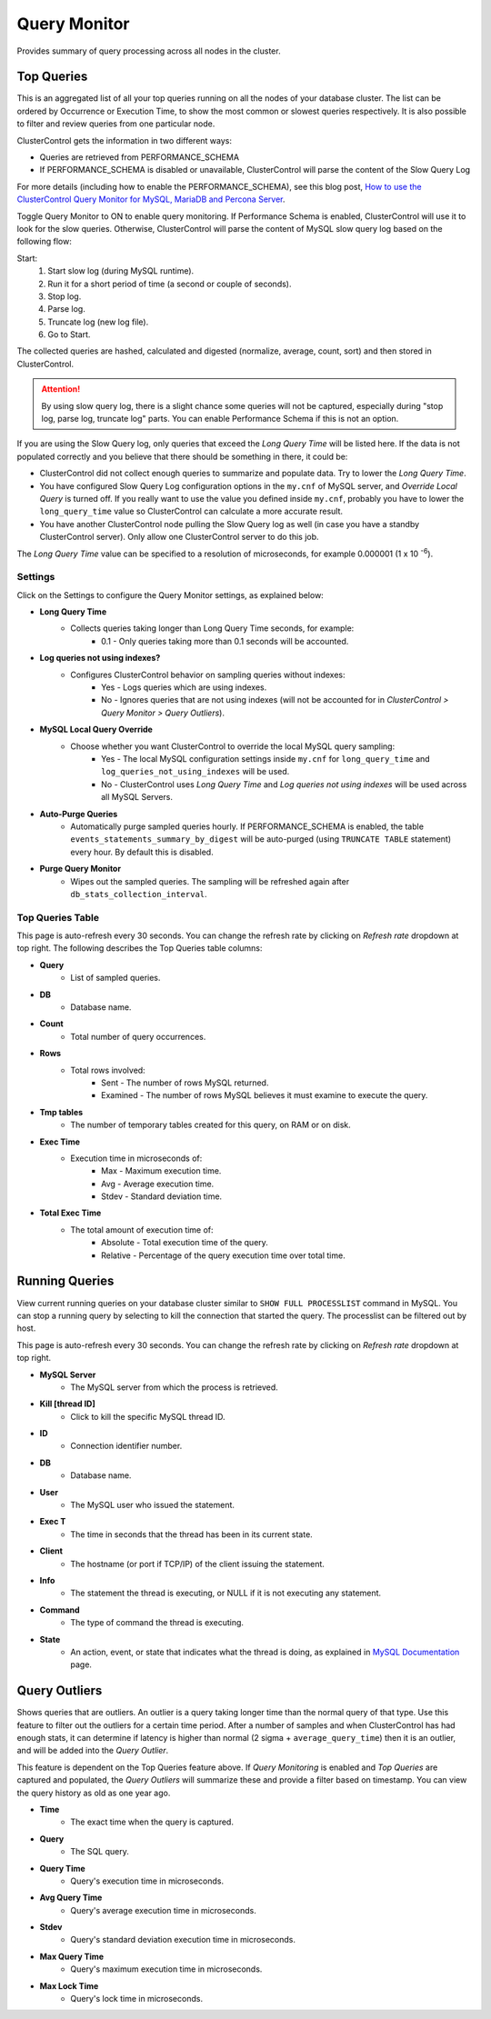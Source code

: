 .. _MySQL - Query Monitor:

Query Monitor
+++++++++++++

Provides summary of query processing across all nodes in the cluster.

.. _MySQL - Query Monitor - Top Queries:

Top Queries
```````````

This is an aggregated list of all your top queries running on all the nodes of your database cluster. The list can be ordered by Occurrence or Execution Time, to show the most common or slowest queries respectively. It is also possible to filter and review queries from one particular node.

ClusterControl gets the information in two different ways:

- Queries are retrieved from PERFORMANCE_SCHEMA
- If PERFORMANCE_SCHEMA is disabled or unavailable, ClusterControl will parse the content of the Slow Query Log

For more details (including how to enable the PERFORMANCE_SCHEMA), see this blog post, `How to use the ClusterControl Query Monitor for MySQL, MariaDB and Percona Server <http://severalnines.com/blog/how-use-clustercontrol-query-monitor-mysql-mariadb-and-percona-server>`_.

Toggle Query Monitor to ON to enable query monitoring. If Performance Schema is enabled, ClusterControl will use it to look for the slow queries. Otherwise, ClusterControl will parse the content of MySQL slow query log based on the following flow:

Start: 
	1. Start slow log (during MySQL runtime).
	2. Run it for a short period of time (a second or couple of seconds).
	3. Stop log.
	4. Parse log.
	5. Truncate log (new log file).
	6. Go to Start.

The collected queries are hashed, calculated and digested (normalize, average, count, sort) and then stored in ClusterControl.

.. Attention:: By using slow query log, there is a slight chance some queries will not be captured, especially during "stop log, parse log, truncate log" parts. You can enable Performance Schema if this is not an option.

If you are using the Slow Query log, only queries that exceed the *Long Query Time* will be listed here. If the data is not populated correctly and you believe that there should be something in there, it could be:

- ClusterControl did not collect enough queries to summarize and populate data. Try to lower the *Long Query Time*.
- You have configured Slow Query Log configuration options in the ``my.cnf`` of MySQL server, and *Override Local Query* is turned off. If you really want to use the value you defined inside ``my.cnf``, probably you have to lower the ``long_query_time`` value so ClusterControl can calculate a more accurate result.
- You have another ClusterControl node pulling the Slow Query log as well (in case you have a standby ClusterControl server). Only allow one ClusterControl server to do this job.

The *Long Query Time* value can be specified to a resolution of microseconds, for example 0.000001 (1 x 10 :superscript:`-6`).

Settings
''''''''

Click on the Settings to configure the Query Monitor settings, as explained below:

* **Long Query Time**
	- Collects queries taking longer than Long Query Time seconds, for example:
		- 0.1 - Only queries taking more than 0.1 seconds will be accounted.

* **Log queries not using indexes?**
	- Configures ClusterControl behavior on sampling queries without indexes:
		- Yes - Logs queries which are using indexes.
		- No - Ignores queries that are not using indexes (will not be accounted for in *ClusterControl > Query Monitor > Query Outliers*).

* **MySQL Local Query Override**
	- Choose whether you want ClusterControl to override the local MySQL query sampling:
		- Yes - The local MySQL configuration settings inside ``my.cnf`` for ``long_query_time`` and ``log_queries_not_using_indexes`` will be used.
		- No - ClusterControl uses *Long Query Time* and *Log queries not using indexes* will be used across all MySQL Servers.

* **Auto-Purge Queries**
	- Automatically purge sampled queries hourly. If PERFORMANCE_SCHEMA is enabled, the table ``events_statements_summary_by_digest`` will be auto-purged (using ``TRUNCATE TABLE`` statement) every hour. By default this is disabled.
	
* **Purge Query Monitor**
	- Wipes out the sampled queries. The sampling will be refreshed again after ``db_stats_collection_interval``.

Top Queries Table
'''''''''''''''''

This page is auto-refresh every 30 seconds. You can change the refresh rate by clicking on *Refresh rate* dropdown at top right. The following describes the Top Queries table columns:

* **Query**
	- List of sampled queries.

* **DB**
	- Database name.

* **Count**
	- Total number of query occurrences.

* **Rows**
	- Total rows involved:
		- Sent - The number of rows MySQL returned.
		- Examined - The number of rows MySQL believes it must examine to execute the query.

* **Tmp tables**
	- The number of temporary tables created for this query, on RAM or on disk.

* **Exec Time**
	- Execution time in microseconds of:
		- Max - Maximum execution time.
		- Avg - Average execution time.
		- Stdev - Standard deviation time. 

* **Total Exec Time**
	- The total amount of execution time of:
		- Absolute - Total execution time of the query.
		- Relative - Percentage of the query execution time over total time.

.. _MySQL - Query Monitor - Running Queries:

Running Queries
```````````````

View current running queries on your database cluster similar to ``SHOW FULL PROCESSLIST`` command in MySQL. You can stop a running query by selecting to kill the connection that started the query. The processlist can be filtered out by host.

This page is auto-refresh every 30 seconds. You can change the refresh rate by clicking on *Refresh rate* dropdown at top right.

* **MySQL Server**
	- The MySQL server from which the process is retrieved.

* **Kill [thread ID]**
	- Click to kill the specific MySQL thread ID.

* **ID**
	- Connection identifier number.

* **DB**
	- Database name.

* **User**
	- The MySQL user who issued the statement.

* **Exec T**
	- The time in seconds that the thread has been in its current state.

* **Client**
	- The hostname (or port if TCP/IP) of the client issuing the statement.

* **Info**
	- The statement the thread is executing, or NULL if it is not executing any statement.

* **Command**
	- The type of command the thread is executing.

* **State**
	- An action, event, or state that indicates what the thread is doing, as explained in `MySQL Documentation <http://dev.mysql.com/doc/refman/5.6/en/general-thread-states.html>`_ page.

.. _MySQL - Query Monitor - Query Outliers:

Query Outliers
``````````````

Shows queries that are outliers. An outlier is a query taking longer time than the normal query of that type. Use this feature to filter out the outliers for a certain time period. After a number of samples and when ClusterControl has had enough stats, it can determine if latency is higher than normal (2 sigma + ``average_query_time``) then it is an outlier, and will be added into the *Query Outlier*.

This feature is dependent on the Top Queries feature above. If *Query Monitoring* is enabled and *Top Queries* are captured and populated, the *Query Outliers* will summarize these and provide a filter based on timestamp. You can view the query history as old as one year ago.


* **Time**
	- The exact time when the query is captured.

* **Query**
	- The SQL query.

* **Query Time**
	- Query's execution time in microseconds.

* **Avg Query Time**
	- Query's average execution time in microseconds.

* **Stdev**
	- Query's standard deviation execution time in microseconds.

* **Max Query Time**
	- Query's maximum execution time in microseconds.

* **Max Lock Time**
	- Query's lock time in microseconds.